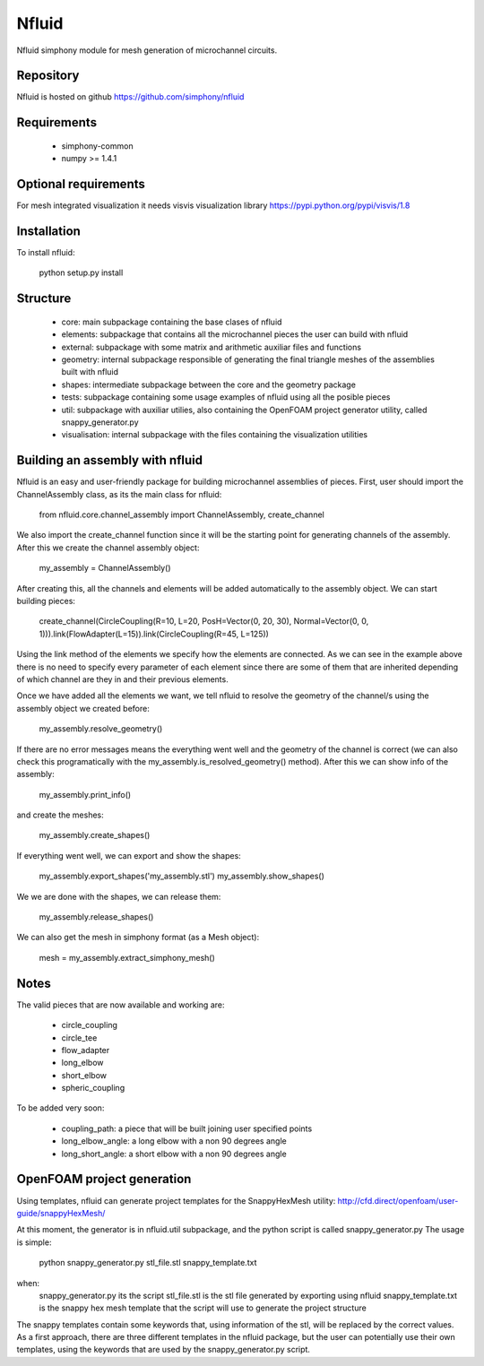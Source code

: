 Nfluid
======

Nfluid simphony module for mesh generation of microchannel circuits.

.. image:: https://travis-ci.org/simphony/nfluid.svg?branch=master
   :target: https://travis-ci.org/simphony/nfluid
   :alt: Build status

Repository
----------
Nfluid is hosted on github https://github.com/simphony/nfluid

Requirements
------------
    - simphony-common
    - numpy >= 1.4.1

Optional requirements
---------------------
For mesh integrated visualization it needs visvis visualization library https://pypi.python.org/pypi/visvis/1.8

Installation
------------
To install nfluid:

    python setup.py install

Structure
---------

    - core: main subpackage containing the base clases of nfluid
    - elements: subpackage that contains all the microchannel pieces the user can build with nfluid
    - external: subpackage with some matrix and arithmetic auxiliar files and functions
    - geometry: internal subpackage responsible of generating the final triangle meshes of the assemblies built with nfluid
    - shapes: intermediate subpackage between the core and the geometry package
    - tests: subpackage containing some usage examples of nfluid using all the posible pieces
    - util: subpackage with auxiliar utilies, also containing the OpenFOAM project generator utility, called snappy_generator.py
    - visualisation: internal subpackage with the files containing the visualization utilities

Building an assembly with nfluid
--------------------------------
Nfluid is an easy and user-friendly package for building microchannel assemblies of pieces.
First, user should import the ChannelAssembly class, as its the main class for nfluid:

    from nfluid.core.channel_assembly import ChannelAssembly, create_channel

We also import the create_channel function since it will be the starting point for generating channels of the assembly. After this we create the channel assembly object:

    my_assembly = ChannelAssembly()

After creating this, all the channels and elements will be added automatically to the assembly object. We can start building pieces:

    create_channel(CircleCoupling(R=10, L=20, PosH=Vector(0, 20, 30), Normal=Vector(0, 0, 1))).link(FlowAdapter(L=15)).link(CircleCoupling(R=45, L=125))

Using the link method of the elements we specify how the elements are connected. As we can see in the example above there is no
need to specify every parameter of each element since there are some of them that are inherited depending of which channel are they in
and their previous elements.

Once we have added all the elements we want, we tell nfluid to resolve the geometry of the channel/s using the assembly object we created before:

    my_assembly.resolve_geometry()

If there are no error messages means the everything went well and the geometry of the channel is correct (we can also check this programatically with the my_assembly.is_resolved_geometry() method).
After this we can show info of the assembly:

    my_assembly.print_info()

and create the meshes:

    my_assembly.create_shapes()

If everything went well, we can export and show the shapes:

    my_assembly.export_shapes('my_assembly.stl')
    my_assembly.show_shapes()

We we are done with the shapes, we can release them:

    my_assembly.release_shapes()

We can also get the mesh in simphony format (as a Mesh object):

    mesh = my_assembly.extract_simphony_mesh()

Notes
-----
The valid pieces that are now available and working are:

    - circle_coupling
    - circle_tee
    - flow_adapter
    - long_elbow
    - short_elbow
    - spheric_coupling

To be added very soon:
    
    - coupling_path: a piece that will be built joining user specified points
    - long_elbow_angle: a long elbow with a non 90 degrees angle
    - long_short_angle: a short elbow with a non 90 degrees angle

OpenFOAM project generation
---------------------------

Using templates, nfluid can generate project templates for the SnappyHexMesh utility:
http://cfd.direct/openfoam/user-guide/snappyHexMesh/

At this moment, the generator is in nfluid.util subpackage, and the python script is called snappy_generator.py
The usage is simple:

    python snappy_generator.py stl_file.stl snappy_template.txt

when:
    snappy_generator.py its the script
    stl_file.stl is the stl file generated by exporting using nfluid
    snappy_template.txt is the snappy hex mesh template that the script will use to generate the project structure

The snappy templates contain some keywords that, using information of the stl, will be replaced by the correct values. As a first approach,
there are three different templates in the nfluid package, but the user can potentially use their own templates, using the keywords that are used by the snappy_generator.py script.
